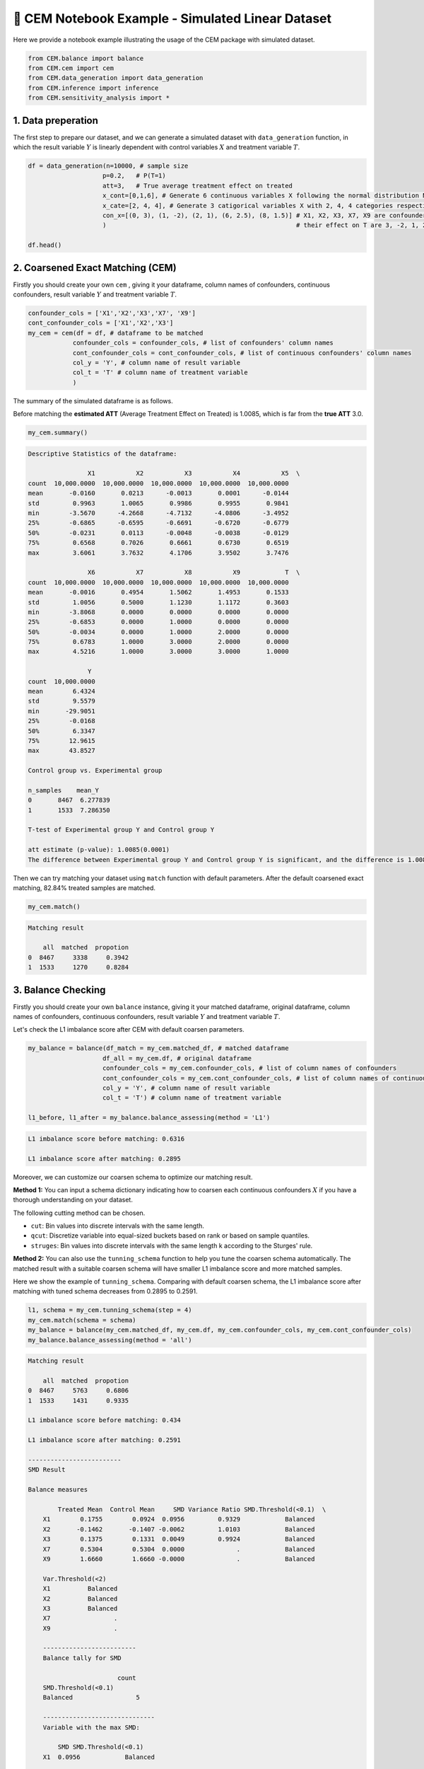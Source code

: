 🔖 CEM Notebook Example - Simulated Linear Dataset
==================================================

Here we provide a notebook example illustrating the usage of the CEM package with simulated dataset.

.. code-block:: python

    from CEM.balance import balance
    from CEM.cem import cem
    from CEM.data_generation import data_generation
    from CEM.inference import inference
    from CEM.sensitivity_analysis import *

1. Data preperation
--------------------

The first step to prepare our dataset, and we can generate a simulated dataset with ``data_generation`` function, in which the result variable :math:`Y` is linearly dependent with control variables :math:`X` and treatment variable :math:`T`.

.. code-block:: python

    df = data_generation(n=10000, # sample size
                        p=0.2,   # P(T=1)
                        att=3,   # True average treatment effect on treated
                        x_cont=[0,1,6], # Generate 6 continuous variables X following the normal distribution N(0, 1).
                        x_cate=[2, 4, 4], # Generate 3 catigorical variables X with 2, 4, 4 categories respectively.
                        con_x=[(0, 3), (1, -2), (2, 1), (6, 2.5), (8, 1.5)] # X1, X2, X3, X7, X9 are confounders and
                        )                                                   # their effect on T are 3, -2, 1, 2.5, 1.5 resectively.

    df.head()

2. Coarsened Exact Matching (CEM)
----------------------------------------

Firstly you should create your own ``cem`` , giving it your dataframe, column names of confounders, continuous confounders, result variable :math:`Y` and treatment variable :math:`T`.

.. code-block:: python

    confounder_cols = ['X1','X2','X3','X7', 'X9']
    cont_confounder_cols = ['X1','X2','X3']
    my_cem = cem(df = df, # dataframe to be matched
                confounder_cols = confounder_cols, # list of confounders' column names
                cont_confounder_cols = cont_confounder_cols, # list of continuous confounders' column names
                col_y = 'Y', # column name of result variable
                col_t = 'T' # column name of treatment variable
                )

The summary of the simulated dataframe is as follows.   

Before matching the **estimated ATT** (Average Treatment Effect on Treated) is 1.0085, which is far from the **true ATT** 3.0.

.. code-block:: python

    my_cem.summary()

.. code-block:: none

    Descriptive Statistics of the dataframe:

                    X1           X2           X3           X4           X5  \
    count  10,000.0000  10,000.0000  10,000.0000  10,000.0000  10,000.0000   
    mean       -0.0160       0.0213      -0.0013       0.0001      -0.0144   
    std         0.9963       1.0065       0.9986       0.9955       0.9841   
    min        -3.5670      -4.2668      -4.7132      -4.0806      -3.4952   
    25%        -0.6865      -0.6595      -0.6691      -0.6720      -0.6779   
    50%        -0.0231       0.0113      -0.0048      -0.0038      -0.0129   
    75%         0.6568       0.7026       0.6661       0.6730       0.6519   
    max         3.6061       3.7632       4.1706       3.9502       3.7476   

                    X6           X7           X8           X9            T  \
    count  10,000.0000  10,000.0000  10,000.0000  10,000.0000  10,000.0000   
    mean       -0.0016       0.4954       1.5062       1.4953       0.1533   
    std         1.0056       0.5000       1.1230       1.1172       0.3603   
    min        -3.8068       0.0000       0.0000       0.0000       0.0000   
    25%        -0.6853       0.0000       1.0000       0.0000       0.0000   
    50%        -0.0034       0.0000       1.0000       2.0000       0.0000   
    75%         0.6783       1.0000       3.0000       2.0000       0.0000   
    max         4.5216       1.0000       3.0000       3.0000       1.0000   

                    Y  
    count  10,000.0000  
    mean        6.4324  
    std         9.5579  
    min       -29.9051  
    25%        -0.0168  
    50%         6.3347  
    75%        12.9615  
    max        43.8527  

    Control group vs. Experimental group 

    n_samples    mean_Y
    0       8467  6.277839
    1       1533  7.286350

    T-test of Experimental group Y and Control group Y

    att estimate (p-value): 1.0085(0.0001)
    The difference between Experimental group Y and Control group Y is significant, and the difference is 1.0085.

Then we can try matching your dataset using ``match`` function with default parameters.  
After the default coarsened exact matching, 82.84% treated samples are matched.

.. code-block:: python

    my_cem.match()

.. code-block:: none

    Matching result

        all  matched  propotion
    0  8467     3338     0.3942
    1  1533     1270     0.8284



3. Balance Checking
---------------------

Firstly you should create your own ``balance`` instance, giving it your matched dataframe, original dataframe, column names of confounders, continuous confounders, result variable :math:`Y` and treatment variable :math:`T`.

Let's check the L1 imbalance score after CEM with default coarsen parameters.

.. code-block:: python

    my_balance = balance(df_match = my_cem.matched_df, # matched dataframe
                        df_all = my_cem.df, # original dataframe
                        confounder_cols = my_cem.confounder_cols, # list of column names of confounders
                        cont_confounder_cols = my_cem.cont_confounder_cols, # list of column names of continuous confounders
                        col_y = 'Y', # column name of result variable
                        col_t = 'T') # column name of treatment variable

    l1_before, l1_after = my_balance.balance_assessing(method = 'L1')

.. code-block:: none

    L1 imbalance score before matching: 0.6316

    L1 imbalance score after matching: 0.2895

Moreover, we can customize our coarsen schema to optimize our matching result.  

**Method 1:**
You can input a schema dictionary indicating how to coarsen each continuous confounders :math:`X` if you have a thorough understanding on your dataset.

The following cutting method can be chosen.

* ``cut``: Bin values into discrete intervals with the same length.
* ``qcut``: Discretize variable into equal-sized buckets based on rank or based on sample quantiles.
* ``struges``: Bin values into discrete intervals with the same length k according to the Sturges' rule.

**Method 2:**
You can also use the ``tunning_schema`` function to help you tune the coarsen schema automatically.  
The matched result with a suitable coarsen schema will have smaller L1 imbalance score and more matched samples.

Here we show the example of ``tunning_schema``. Comparing with default coarsen schema, the L1 imbalance score after matching with tuned schema decreases from 0.2895 to 0.2591.

.. code-block:: python

    l1, schema = my_cem.tunning_schema(step = 4)
    my_cem.match(schema = schema)
    my_balance = balance(my_cem.matched_df, my_cem.df, my_cem.confounder_cols, my_cem.cont_confounder_cols)
    my_balance.balance_assessing(method = 'all')

.. code-block:: none 

    Matching result

        all  matched  propotion
    0  8467     5763     0.6806
    1  1533     1431     0.9335

    L1 imbalance score before matching: 0.434

    L1 imbalance score after matching: 0.2591

    -------------------------
    SMD Result

    Balance measures

            Treated Mean  Control Mean     SMD Variance Ratio SMD.Threshold(<0.1)  \
        X1        0.1755        0.0924  0.0956         0.9329            Balanced   
        X2       -0.1462       -0.1407 -0.0062         1.0103            Balanced   
        X3        0.1375        0.1331  0.0049         0.9924            Balanced   
        X7        0.5304        0.5304  0.0000              .            Balanced   
        X9        1.6660        1.6660 -0.0000              .            Balanced   

        Var.Threshold(<2)  
        X1          Balanced  
        X2          Balanced  
        X3          Balanced  
        X7                 .  
        X9                 .  

        -------------------------
        Balance tally for SMD

                            count
        SMD.Threshold(<0.1)       
        Balanced                 5

        ------------------------------
        Variable with the max SMD:

            SMD SMD.Threshold(<0.1)
        X1  0.0956            Balanced

        ------------------------------------
        Balance tally for Variance ratio

                           count
        Var.Threshold(<2)       
        Balanced               3

        -----------------------------------------
        Variable with the max variance ratio:

        Variance Ratio Var.Threshold(<2)
        X2         1.0103          Balanced

        -----------------------------------------

.. image:: pics/smd.png
    :align: center
    :alt: smd_result
    :width: 4.63529in
    :height: 2.97222in

KS Result

.. image:: pics/ks.png
    :align: center
    :alt: ks_result
    :width: 4.63529in
    :height: 2.97222in

Density Plot

.. image:: pics/den1.png
    :align: center
    :alt: density_result
    :width: 4.63529in
    :height: 2.97222in

.. image:: pics/den2.png
    :align: center
    :alt: density_result
    :width: 4.63529in
    :height: 2.97222in

ECDF Plot

.. image:: pics/ecdf.png
    :align: center
    :alt: ecdf_result
    :width: 4.63529in
    :height: 4.97222in


4. Treatment Effect Inference
--------------------------------

After conducting the coarsened exact matching and imbalance checking, we can estimate the **average treatment effect ATT** and **heterogeneous treatment effect HTE** with statistical inference methods.

* Ordinal least square linear regression method ``linear_att`` and weighted least square linear regression method ``weighted_linear_att`` are provided for the ATT estimation.

.. math::

    Y = \hat{\theta}T + \hat{\beta}X + ϵ, \widehat{ATT} = \hat{\theta} 

* Linear double machine learning method (Chernozhukov et al. 2017) ``linear_dml_hte`` is provided for the HTE estimation.

.. math::

    Y^{\bot X} = Y - \hat{\beta_{1}}X 

    T^{\bot X} = T - \hat{\beta_{2}}X 

    Y_i^{\bot X} = \widehat{\theta(X_i)}T^{\bot X} + ϵ 

    \widehat{HTE} = \widehat{\theta(X_i)} 

    \widehat{CATE} = E{\widehat{\theta(X_i)}} 


**Reference**

- Chernozhukov, V., Chetverikov, D., Demirer, M., Duflo, E., Hansen, C., Newey, W., & Robins, J. (2017). Double/debiased machine learning for treatment and causal parameters.


Firstly you should create your own ``inference`` instance, giving it your matched dataframe,  column names of result variable :math:`**Y**`, treatment variable :math:`**T**`, control variables :math:`**X**`, and confounders.

With the weighted linear regression method and linear double machine learning method, the estimated ATT and CATE are 2.8786, 3.0653 respectively, which are much better than 1.0085.

.. code-block:: python

    my_inf = inference(df = my_cem.matched_df, # matched dataframe
                    col_y = 'Y', # column name of result variable
                    col_t = 'T', # column name of treatment variable
                    col_x = ['X4', 'X5', 'X6', 'X8'], # list of column names of control variables, please be noted that confounders should not be included in this list
                    confounder_cols = my_cem.confounder_cols) # list of column names of confounders

    att = my_inf.weighted_linear_att()
    print(f'att: {round(att, 4)}')
    cate, hte, r2 = my_inf.linear_dml_hte()
    print(f'cate: {round(cate, 4)}, r2:{round(r2, 4)}')


.. code-block:: none 

                                WLS Regression Results                            
    ==============================================================================
    Dep. Variable:                      y   R-squared:                       0.704
    Model:                            WLS   Adj. R-squared:                  0.704
    Method:                 Least Squares   F-statistic:                     3420.
    Date:                Fri, 21 Jul 2023   Prob (F-statistic):               0.00
    Time:                        10:55:56   Log-Likelihood:                -22394.
    No. Observations:                7194   AIC:                         4.480e+04
    Df Residuals:                    7188   BIC:                         4.484e+04
    Df Model:                           5                                         
    Covariance Type:            nonrobust                                         
    ==============================================================================
                    coef    std err          t      P>|t|      [0.025      0.975]
    ------------------------------------------------------------------------------
    const         -2.5359      0.102    -24.891      0.000      -2.736      -2.336
    T              2.8786      0.146     19.774      0.000       2.593       3.164
    X4            -2.6487      0.059    -45.124      0.000      -2.764      -2.534
    X5             3.6880      0.059     62.155      0.000       3.572       3.804
    X6             3.1113      0.058     53.891      0.000       2.998       3.225
    X8             4.7185      0.052     90.623      0.000       4.616       4.821
    ==============================================================================
    Omnibus:                      481.185   Durbin-Watson:                   1.976
    Prob(Omnibus):                  0.000   Jarque-Bera (JB):             1254.094
    Skew:                          -0.383   Prob(JB):                    4.75e-273
    Kurtosis:                       4.896   Cond. No.                         5.36
    ==============================================================================

    Notes:
    [1] Standard Errors assume that the covariance matrix of the errors is correctly specified.
    
    att: 2.8786
    cate: 3.0594, r2:0.0007


5. Sensitivity Analysis
------------------------

When we conduct causal inference to the observational data, the most important assumption is that there is no unobserved confounding.  
Therefore, after finishing the treatment effect estimation, investigators are advised to examine how strong the effect of unobserved confounders should be to erase the treatment effect estimated.

5.1 Omitted variable bias based sensitivity analysis
------------------------------------------------------------------------

In the following example, we choose :math:`X2` as our benchmark variable. The analysis result gives us the following informations:

*   **Robustness Value (RV)**:  

It provides a convenient reference point to assess the overall robustness of a coefficient to unobserved confounders. If the confounder's association to the treatment :math:`R_{Y\sim Z|T, X}^2` and to
the outcome :math:`R_{Z\sim T|X}^2` are both assumed to be less than the :math:`RV`, then such confounders cannot “explain away” the observed effect.

*   **Contour Line**:  

The points on the same contour line has the same adjusted estimated ATT. The contour line helps us to know the value of the adjusted estimated :math:`ATT` when :math:`R_{Y\sim Z|T, X}^2 = a` and :math:`R_{Z\sim T|X}^2 = b`.

* **Bound the strength of the hidden confounder using observed covariate**:  

We can choose an observed confounder :math:`X_j` as a benchmark, and check the adjusted estimated :math:`ATT` when

.. math::

   \frac{R_{Y\sim Z|T, X_{-j}}^2}{R_{Y\sim X_j|T, X_{-j}}^2} = K_Y 

   \frac{R_{T\sim Z|X_{-j}}^2}{R_{T\sim X_j|X_{-j}}^2} = K_T 

.. code-block:: python

    import statsmodels.api as sm

    X = sm.add_constant(my_cem.matched_df[[my_cem.col_t] + [f'X{i}' for i in range(1, 10)]])
    y = np.asarray(my_cem.matched_df[my_cem.col_y])
    model = sm.WLS(y.astype(float), X.astype(float), weights=1)

    my_ovb = ovb(model=model, bench_variable='X1', k_t = [0.2, 0.5], k_y=[0.2, 0.5],  measure = 'att')
    my_ovb.plot_result()

.. image:: pics/ovb.png
    :align: center
    :alt: smd_result
    :width: 3.03529in
    :height: 2.97222in


5.2 Wilcoxon's signed rank test based sensitivity analysis
------------------------------------------------------------

Wilcoxon's signed rank test based sensitivity analysis is suitable for 1-1 matched dataset, therefore 1-1 matching needs to be conducted firstly. You can implement it simply by setting ``k2k_ratio = 1``, and here we choose the propensity score to measure the similarity by setting ``dist = 'psm'``.

.. code-block:: python

    my_cem_k2k = cem(df, confounder_cols, cont_confounder_cols)
    my_cem_k2k.match(k2k_ratio = 1, dist = 'psm')

.. code-block:: none

    Matching result

        all  matched  propotion
    0  8467     1270     0.1500
    1  1533     1270     0.8284


The `wilcoxon` class function can give you a result table, which shows you the p-value intervals under each :math:`\Gamma`.

In the following example, when :math:`\Gamma = 4.25`, the upper bound of the p-value's interval is greater than 0.05, which means that in this situation, we don’t have 95% confidence to reject the null hypothesis that the treatment is randomly assigned. In other words, when :math:`\Gamma = 4.25` the estimated ATT will be explained away by unovserved confounders.

.. code-block:: python

    my_sen = wilcoxon(df=my_cem_k2k.matched_df, pair = my_cem_k2k.pair)
    wilcoxon_df = my_sen.result([1, 2, 3, 4, 4.25, 5])

.. code-block:: none

        lower_p  upper_p
    gamma                  
    1.00       0.0   0.0000
    2.00       0.0   0.0000
    3.00       0.0   0.0000
    4.00       0.0   0.0112
    4.25       0.0   0.0575
    5.00       0.0   0.6223
    The estimated ATT result is not reliable if there exists an unobservable confounder which makes the magnitude of probability
    that a single subject will be interfered with is 4.25 times higher than that of the other subject.

